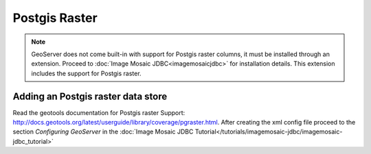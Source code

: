 .. _data_postgisraster:

Postgis Raster
===============

.. note:: GeoServer does not come built-in with support for Postgis raster columns, it must be installed through an extension. Proceed to :doc:`Image Mosaic JDBC<imagemosaicjdbc>` for installation details. This extension includes the support for Postgis raster.


Adding an Postgis raster data store
-----------------------------------

Read the geotools documentation for Postgis raster Support: `<http://docs.geotools.org/latest/userguide/library/coverage/pgraster.html>`_.
After creating the xml config file proceed to the section `Configuring GeoServer` in the  :doc:`Image Mosaic JDBC Tutorial</tutorials/imagemosaic-jdbc/imagemosaic-jdbc_tutorial>`

  
